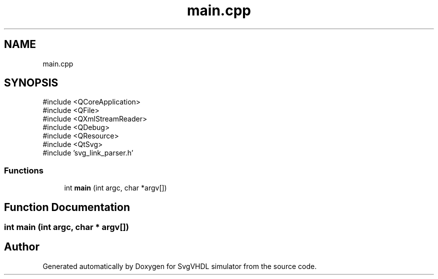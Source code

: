 .TH "main.cpp" 3 "SvgVHDL simulator" \" -*- nroff -*-
.ad l
.nh
.SH NAME
main.cpp
.SH SYNOPSIS
.br
.PP
\fR#include <QCoreApplication>\fP
.br
\fR#include <QFile>\fP
.br
\fR#include <QXmlStreamReader>\fP
.br
\fR#include <QDebug>\fP
.br
\fR#include <QResource>\fP
.br
\fR#include <QtSvg>\fP
.br
\fR#include 'svg_link_parser\&.h'\fP
.br

.SS "Functions"

.in +1c
.ti -1c
.RI "int \fBmain\fP (int argc, char *argv[])"
.br
.in -1c
.SH "Function Documentation"
.PP 
.SS "int main (int argc, char * argv[])"

.SH "Author"
.PP 
Generated automatically by Doxygen for SvgVHDL simulator from the source code\&.
